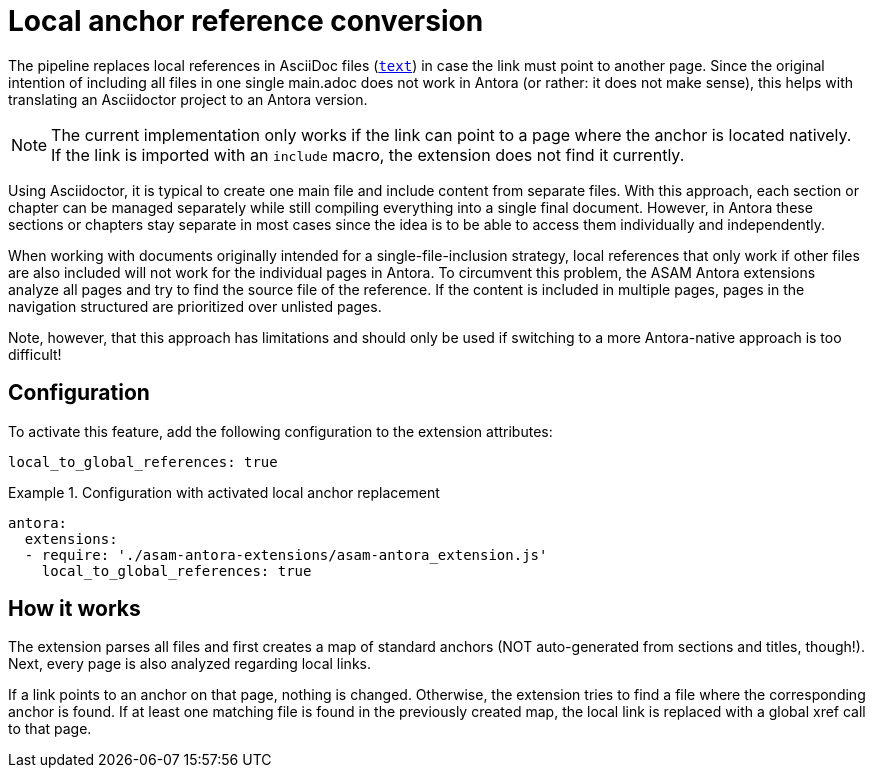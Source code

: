= Local anchor reference conversion

The pipeline replaces local references in AsciiDoc files (`<<reference,text>>`) in case the link must point to another page.
Since the original intention of including all files in one single main.adoc does not work in Antora (or rather: it does not make sense), this helps with translating an Asciidoctor project to an Antora version.

NOTE: The current implementation only works if the link can point to a page where the anchor is located natively.
If the link is imported with an `include` macro, the extension does not find it currently.


Using Asciidoctor, it is typical to create one main file and include content from separate files.
With this approach, each section or chapter can be managed separately while still compiling everything into a single final document.
However, in Antora these sections or chapters stay separate in most cases since the idea is to be able to access them individually and independently.

When working with documents originally intended for a single-file-inclusion strategy, local references that only work if other files are also included will not work for the individual pages in Antora.
To circumvent this problem, the ASAM Antora extensions analyze all pages and try to find the source file of the reference.
If the content is included in multiple pages, pages in the navigation structured are prioritized over unlisted pages.

Note, however, that this approach has limitations and should only be used if switching to a more Antora-native approach is too difficult!

== Configuration
To activate this feature, add the following configuration to the extension attributes:

[source, YAML]
----
local_to_global_references: true
----

.Configuration with activated local anchor replacement
====
[source,YAML]
----
antora:
  extensions:
  - require: './asam-antora-extensions/asam-antora_extension.js'
    local_to_global_references: true
----
====


== How it works
The extension parses all files and first creates a map of standard anchors (NOT auto-generated from sections and titles, though!).
Next, every page is also analyzed regarding local links.

If a link points to an anchor on that page, nothing is changed.
Otherwise, the extension tries to find a file where the corresponding anchor is found.
If at least one matching file is found in the previously created map, the local link is replaced with a global xref call to that page.